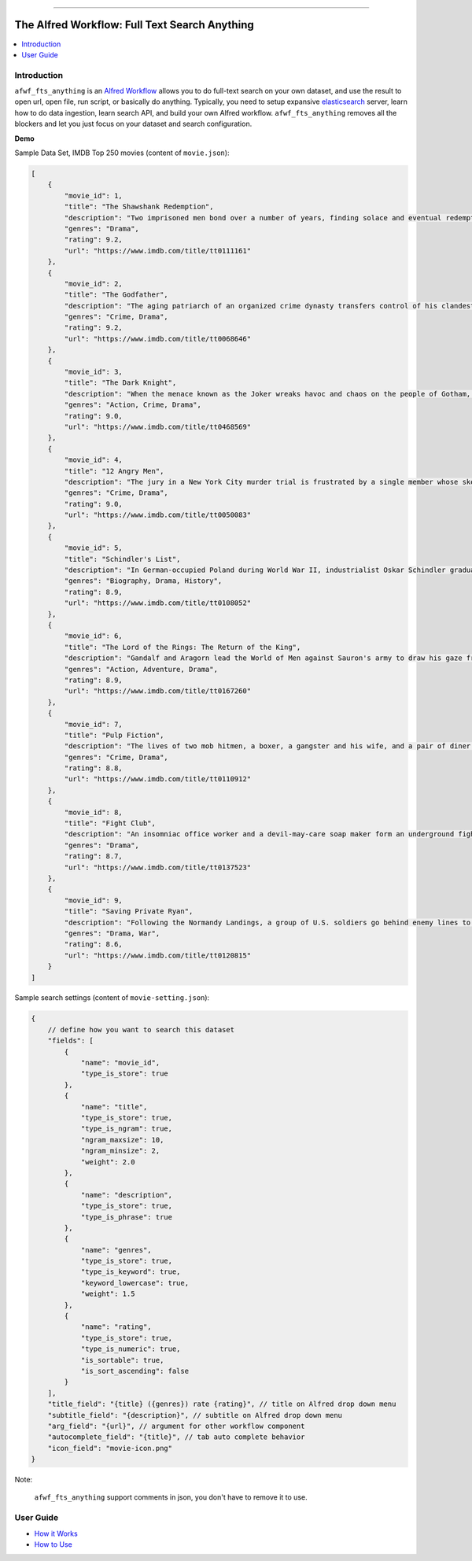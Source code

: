 .. image:: https://github.com/MacHu-GWU/afwf_fts_anything-project/workflows/CI/badge.svg
    :target: https://github.com/MacHu-GWU/afwf_fts_anything-project/actions?query=workflow:CI

.. image:: https://codecov.io/gh/MacHu-GWU/afwf_fts_anything-project/branch/main/graph/badge.svg
    :target: https://codecov.io/gh/MacHu-GWU/afwf_fts_anything-project

.. image:: https://img.shields.io/badge/STAR_Me_on_GitHub!--None.svg?style=social
    :target: https://github.com/MacHu-GWU/afwf_fts_anything-project

------

.. image:: https://img.shields.io/badge/Link-GitHub-blue.svg
      :target: https://github.com/MacHu-GWU/afwf_fts_anything-project

.. image:: https://img.shields.io/badge/Link-Submit_Issue-blue.svg
      :target: https://github.com/MacHu-GWU/afwf_fts_anything-project/issues

.. image:: https://img.shields.io/badge/Link-Request_Feature-blue.svg
      :target: https://github.com/MacHu-GWU/afwf_fts_anything-project/issues

.. image:: https://img.shields.io/badge/Link-Download-blue.svg
      :target: https://github.com/MacHu-GWU/afwf_fts_anything-project/releases


The Alfred Workflow: Full Text Search Anything
==============================================================================
.. contents::
    :depth: 1
    :local:


Introduction
------------------------------------------------------------------------------
``afwf_fts_anything`` is an `Alfred Workflow <https://www.alfredapp.com/workflows/>`_ allows you to do full-text search on your own dataset, and use the result to open url, open file, run script, or basically do anything. Typically, you need to setup expansive `elasticsearch <https://github.com/elastic/elasticsearch>`_ server, learn how to do data ingestion, learn search API, and build your own Alfred workflow. ``afwf_fts_anything`` removes all the blockers and let you just focus on your dataset and search configuration.

**Demo**

.. image:: https://user-images.githubusercontent.com/6800411/50622795-1fc45580-0ede-11e9-878c-64e2ab6292b1.gif

Sample Data Set, IMDB Top 250 movies (content of ``movie.json``):

.. code-block:: javascript

    [
        {
            "movie_id": 1,
            "title": "The Shawshank Redemption",
            "description": "Two imprisoned men bond over a number of years, finding solace and eventual redemption through acts of common decency.",
            "genres": "Drama",
            "rating": 9.2,
            "url": "https://www.imdb.com/title/tt0111161"
        },
        {
            "movie_id": 2,
            "title": "The Godfather",
            "description": "The aging patriarch of an organized crime dynasty transfers control of his clandestine empire to his reluctant son.",
            "genres": "Crime, Drama",
            "rating": 9.2,
            "url": "https://www.imdb.com/title/tt0068646"
        },
        {
            "movie_id": 3,
            "title": "The Dark Knight",
            "description": "When the menace known as the Joker wreaks havoc and chaos on the people of Gotham, Batman must accept one of the greatest psychological and physical tests of his ability to fight injustice.",
            "genres": "Action, Crime, Drama",
            "rating": 9.0,
            "url": "https://www.imdb.com/title/tt0468569"
        },
        {
            "movie_id": 4,
            "title": "12 Angry Men",
            "description": "The jury in a New York City murder trial is frustrated by a single member whose skeptical caution forces them to more carefully consider the evidence before jumping to a hasty verdict.",
            "genres": "Crime, Drama",
            "rating": 9.0,
            "url": "https://www.imdb.com/title/tt0050083"
        },
        {
            "movie_id": 5,
            "title": "Schindler's List",
            "description": "In German-occupied Poland during World War II, industrialist Oskar Schindler gradually becomes concerned for his Jewish workforce after witnessing their persecution by the Nazis.",
            "genres": "Biography, Drama, History",
            "rating": 8.9,
            "url": "https://www.imdb.com/title/tt0108052"
        },
        {
            "movie_id": 6,
            "title": "The Lord of the Rings: The Return of the King",
            "description": "Gandalf and Aragorn lead the World of Men against Sauron's army to draw his gaze from Frodo and Sam as they approach Mount Doom with the One Ring.",
            "genres": "Action, Adventure, Drama",
            "rating": 8.9,
            "url": "https://www.imdb.com/title/tt0167260"
        },
        {
            "movie_id": 7,
            "title": "Pulp Fiction",
            "description": "The lives of two mob hitmen, a boxer, a gangster and his wife, and a pair of diner bandits intertwine in four tales of violence and redemption.",
            "genres": "Crime, Drama",
            "rating": 8.8,
            "url": "https://www.imdb.com/title/tt0110912"
        },
        {
            "movie_id": 8,
            "title": "Fight Club",
            "description": "An insomniac office worker and a devil-may-care soap maker form an underground fight club that evolves into much more.",
            "genres": "Drama",
            "rating": 8.7,
            "url": "https://www.imdb.com/title/tt0137523"
        },
        {
            "movie_id": 9,
            "title": "Saving Private Ryan",
            "description": "Following the Normandy Landings, a group of U.S. soldiers go behind enemy lines to retrieve a paratrooper whose brothers have been killed in action.",
            "genres": "Drama, War",
            "rating": 8.6,
            "url": "https://www.imdb.com/title/tt0120815"
        }
    ]

Sample search settings (content of ``movie-setting.json``):

.. code-block:: javascript

    {
        // define how you want to search this dataset
        "fields": [
            {
                "name": "movie_id",
                "type_is_store": true
            },
            {
                "name": "title",
                "type_is_store": true,
                "type_is_ngram": true,
                "ngram_maxsize": 10,
                "ngram_minsize": 2,
                "weight": 2.0
            },
            {
                "name": "description",
                "type_is_store": true,
                "type_is_phrase": true
            },
            {
                "name": "genres",
                "type_is_store": true,
                "type_is_keyword": true,
                "keyword_lowercase": true,
                "weight": 1.5
            },
            {
                "name": "rating",
                "type_is_store": true,
                "type_is_numeric": true,
                "is_sortable": true,
                "is_sort_ascending": false
            }
        ],
        "title_field": "{title} ({genres}) rate {rating}", // title on Alfred drop down menu
        "subtitle_field": "{description}", // subtitle on Alfred drop down menu
        "arg_field": "{url}", // argument for other workflow component
        "autocomplete_field": "{title}", // tab auto complete behavior
        "icon_field": "movie-icon.png"
    }

Note:

    ``afwf_fts_anything`` support comments in json, you don't have to remove it to use.


User Guide
------------------------------------------------------------------------------
- `How it Works <./docs/user-guide/01-How-it-Works.rst>`_
- `How to Use <./docs/user-guide/02-How-to-Use.rst>`_
